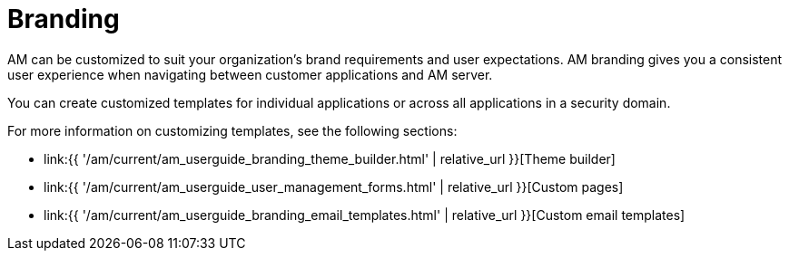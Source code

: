 = Branding
:page-sidebar: am_3_x_sidebar
:page-permalink: am/current/am_userguide_branding.html
:page-folder: am/user-guide
:page-layout: am

AM can be customized to suit your organization's brand requirements and user expectations.
AM branding gives you a consistent user experience when navigating between customer applications and AM server.

You can create customized templates for individual applications or across all applications in a security domain.

For more information on customizing templates, see the following sections:

* link:{{ '/am/current/am_userguide_branding_theme_builder.html' | relative_url }}[Theme builder]
* link:{{ '/am/current/am_userguide_user_management_forms.html' | relative_url }}[Custom pages]
* link:{{ '/am/current/am_userguide_branding_email_templates.html' | relative_url }}[Custom email templates]
